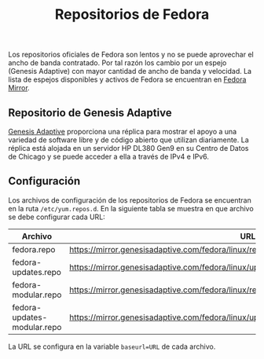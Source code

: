 #+title: Repositorios de Fedora
#+startup: nofold

Los repositorios oficiales de Fedora son lentos y no se puede aprovechar el ancho de banda contratado. Por tal razón los cambio por un espejo (Genesis Adaptive) con mayor cantidad de ancho de banda y velocidad. La lista de espejos disponibles y activos de Fedora se encuentran en [[https://www.google.com/url?sa=t&rct=j&q=&esrc=s&source=web&cd=&cad=rja&uact=8&ved=2ahUKEwjXrZG7y-z0AhXfSTABHRNoArQQFnoECAgQAQ&url=https%3A%2F%2Fmirrors.fedoraproject.org%2F&usg=AOvVaw1mu3Ha3OCpJSvMw_q1Sm0I][Fedora Mirror]].

** Repositorio de Genesis Adaptive
[[https://mirror.genesisadaptive.com/fedora][Genesis Adaptive]] proporciona una réplica para mostrar el apoyo a una variedad de software libre y de código abierto que utilizan diariamente. La réplica está alojada en un servidor HP DL380 Gen9 en su Centro de Datos de Chicago y se puede acceder a ella a través de IPv4 e IPv6.

** Configuración
Los archivos de configuración de los repositorios de Fedora se encuentran en la ruta ~/etc/yum.repos.d~. En la siguiente tabla se muestra en que archivo se debe configurar cada URL:

| Archivo                     | URL                                                                                           |
|-----------------------------+-----------------------------------------------------------------------------------------------|
| fedora.repo                 | https://mirror.genesisadaptive.com/fedora/linux/releases/$releasever/Everything/$basearch/os/ |
| fedora-updates.repo         | https://mirror.genesisadaptive.com/fedora/linux/updates/$releasever/Everything/$basearch/     |
| fedora-modular.repo         | https://mirror.genesisadaptive.com/fedora/linux/releases/$releasever/Modular/$basearch/os/    |
| fedora-updates-modular.repo | https://mirror.genesisadaptive.com/fedora/linux/updates/$releasever/Modular/$basearch/        |

La URL se configura en la variable ~baseurl=URL~ de cada archivo.
